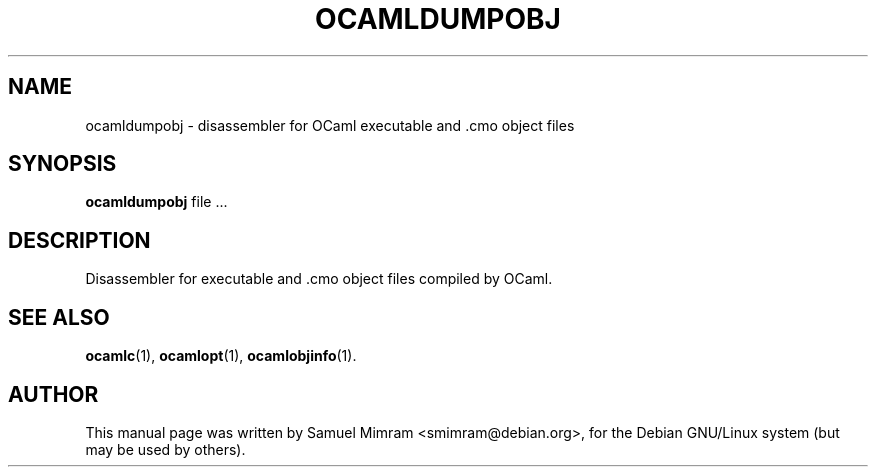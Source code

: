 .TH OCAMLDUMPOBJ 1 "January 4, 2006"
.SH NAME
ocamldumpobj \- disassembler for OCaml executable and .cmo object files
.
.SH SYNOPSIS
.B ocamldumpobj
.RI file\ ...
.
.SH DESCRIPTION
Disassembler for executable and .cmo object files compiled by OCaml.
.
.SH SEE ALSO
.BR ocamlc (1),
.BR ocamlopt (1),
.BR ocamlobjinfo (1).
.br
.
.SH AUTHOR
This manual page was written by Samuel Mimram <smimram@debian.org>,
for the Debian GNU/Linux system (but may be used by others).
